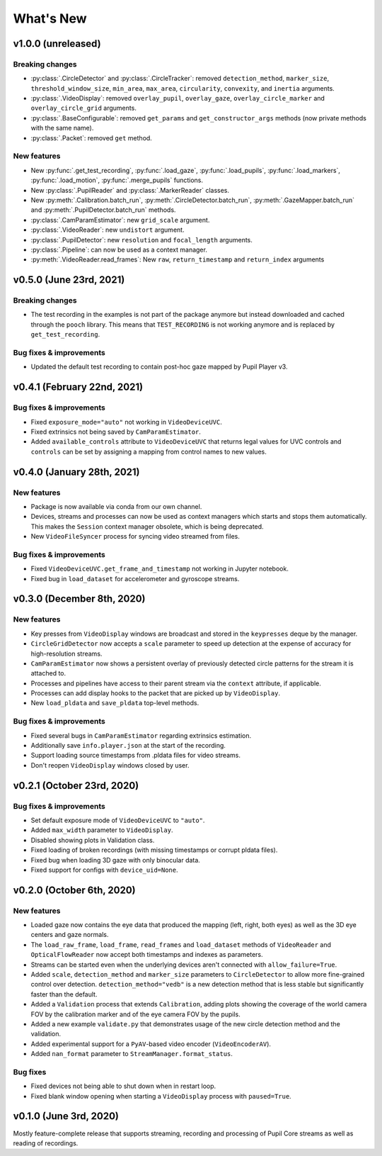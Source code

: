 What's New
==========

v1.0.0 (unreleased)
-------------------

Breaking changes
~~~~~~~~~~~~~~~~

* :py:class:`.CircleDetector` and :py:class:`.CircleTracker`: removed ``detection_method``, ``marker_size``, ``threshold_window_size``, ``min_area``, ``max_area``, ``circularity``, ``convexity``, and ``inertia`` arguments.
* :py:class:`.VideoDisplay`: removed ``overlay_pupil``, ``overlay_gaze``, ``overlay_circle_marker`` and ``overlay_circle_grid`` arguments.
* :py:class:`.BaseConfigurable`: removed ``get_params`` and ``get_constructor_args`` methods (now private methods with the same name).
* :py:class:`.Packet`: removed ``get`` method.

New features
~~~~~~~~~~~~

* New :py:func:`.get_test_recording`, :py:func:`.load_gaze`, :py:func:`.load_pupils`, :py:func:`.load_markers`, :py:func:`.load_motion`, :py:func:`.merge_pupils` functions.
* New :py:class:`.PupilReader` and :py:class:`.MarkerReader` classes.
* New :py:meth:`.Calibration.batch_run`, :py:meth:`.CircleDetector.batch_run`, :py:meth:`.GazeMapper.batch_run` and :py:meth:`.PupilDetector.batch_run` methods.
* :py:class:`.CamParamEstimator`: new ``grid_scale`` argument.
* :py:class:`.VideoReader`: new ``undistort`` argument.
* :py:class:`.PupilDetector`: new ``resolution`` and ``focal_length`` arguments.
* :py:class:`.Pipeline`: can now be used as a context manager.
* :py:meth:`.VideoReader.read_frames`: New ``raw``, ``return_timestamp`` and ``return_index`` arguments


v0.5.0 (June 23rd, 2021)
------------------------

Breaking changes
~~~~~~~~~~~~~~~~
* The test recording in the examples is not part of the package anymore but
  instead downloaded and cached through the ``pooch`` library.
  This means that ``TEST_RECORDING`` is not working anymore and is replaced
  by ``get_test_recording``.

Bug fixes & improvements
~~~~~~~~~~~~~~~~~~~~~~~~
* Updated the default test recording to contain post-hoc gaze mapped by
  Pupil Player v3.


v0.4.1 (February 22nd, 2021)
----------------------------

Bug fixes & improvements
~~~~~~~~~~~~~~~~~~~~~~~~
* Fixed ``exposure_mode="auto"`` not working in ``VideoDeviceUVC``.
* Fixed extrinsics not being saved by ``CamParamEstimator``.
* Added ``available_controls`` attribute to ``VideoDeviceUVC`` that returns
  legal values for UVC controls and ``controls`` can be set by assigning
  a mapping from control names to new values.


v0.4.0 (January 28th, 2021)
---------------------------

New features
~~~~~~~~~~~~

* Package is now available via conda from our own channel.
* Devices, streams and processes can now be used as context managers which
  starts and stops them automatically. This makes the ``Session`` context
  manager obsolete, which is being deprecated.
* New ``VideoFileSyncer`` process for syncing video streamed from files.

Bug fixes & improvements
~~~~~~~~~~~~~~~~~~~~~~~~
* Fixed ``VideoDeviceUVC.get_frame_and_timestamp`` not working in Jupyter
  notebook.
* Fixed bug in ``load_dataset`` for accelerometer and gyroscope streams.


v0.3.0 (December 8th, 2020)
---------------------------

New features
~~~~~~~~~~~~

* Key presses from ``VideoDisplay`` windows are broadcast and stored in the
  ``keypresses`` deque by the manager.
* ``CircleGridDetector`` now accepts a ``scale`` parameter to speed up
  detection at the expense of accuracy for high-resolution streams.
* ``CamParamEstimator`` now shows a persistent overlay of previously detected
  circle patterns for the stream it is attached to.
* Processes and pipelines have access to their parent stream via the
  ``context`` attribute, if applicable.
* Processes can add display hooks to the packet that are picked up by
  ``VideoDisplay``.
* New ``load_pldata`` and ``save_pldata`` top-level methods.

Bug fixes & improvements
~~~~~~~~~~~~~~~~~~~~~~~~

* Fixed several bugs in ``CamParamEstimator`` regarding extrinsics estimation.
* Additionally save ``info.player.json`` at the start of the recording.
* Support loading source timestamps from .pldata files for video streams.
* Don't reopen ``VideoDisplay`` windows closed by user.


v0.2.1 (October 23rd, 2020)
---------------------------

Bug fixes & improvements
~~~~~~~~~~~~~~~~~~~~~~~~

* Set default exposure mode of ``VideoDeviceUVC`` to ``"auto"``.
* Added ``max_width`` parameter to ``VideoDisplay``.
* Disabled showing plots in Validation class.
* Fixed loading of broken recordings (with missing timestamps or corrupt
  pldata files).
* Fixed bug when loading 3D gaze with only binocular data.
* Fixed support for configs with ``device_uid=None``.


v0.2.0 (October 6th, 2020)
--------------------------

New features
~~~~~~~~~~~~

* Loaded gaze now contains the eye data that produced the mapping (left, right,
  both eyes) as well as the 3D eye centers and gaze normals.
* The ``load_raw_frame``, ``load_frame``, ``read_frames`` and ``load_dataset``
  methods of ``VideoReader`` and ``OpticalFlowReader`` now accept both
  timestamps and indexes as parameters.
* Streams can be started even when the underlying devices aren't connected
  with ``allow_failure=True``.
* Added ``scale``, ``detection_method`` and ``marker_size`` parameters to
  ``CircleDetector`` to allow more fine-grained control over detection.
  ``detection_method="vedb"`` is a new detection method that is less stable
  but significantly faster than the default.
* Added a ``Validation`` process that extends ``Calibration``, adding plots
  showing the coverage of the world camera FOV by the calibration marker and
  of the eye camera FOV by the pupils.
* Added a new example ``validate.py`` that demonstrates usage of the new
  circle detection method and the validation.
* Added experimental support for a ``PyAV``-based video encoder
  (``VideoEncoderAV``).
* Added ``nan_format`` parameter to ``StreamManager.format_status``.

Bug fixes
~~~~~~~~~

* Fixed devices not being able to shut down when in restart loop.
* Fixed blank window opening when starting a ``VideoDisplay`` process with
  ``paused=True``.


v0.1.0 (June 3rd, 2020)
-----------------------

Mostly feature-complete release that supports streaming, recording and
processing of Pupil Core streams as well as reading of recordings.
